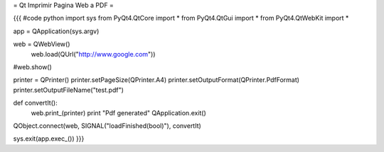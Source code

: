 = Qt Imprimir Pagina Web a PDF =

{{{
#code python
import sys
from PyQt4.QtCore import *
from PyQt4.QtGui import *
from PyQt4.QtWebKit import *

app = QApplication(sys.argv)

web = QWebView()
 web.load(QUrl("http://www.google.com"))

#web.show()

printer = QPrinter()
printer.setPageSize(QPrinter.A4)
printer.setOutputFormat(QPrinter.PdfFormat)
printer.setOutputFileName("test.pdf")

def convertIt():
   web.print_(printer)
   print "Pdf generated"
   QApplication.exit()

QObject.connect(web, SIGNAL("loadFinished(bool)"), convertIt)

sys.exit(app.exec_())
}}}
